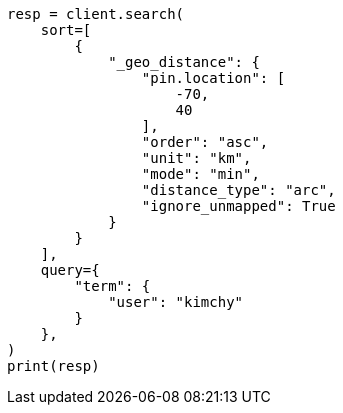 // This file is autogenerated, DO NOT EDIT
// search/search-your-data/sort-search-results.asciidoc:418

[source, python]
----
resp = client.search(
    sort=[
        {
            "_geo_distance": {
                "pin.location": [
                    -70,
                    40
                ],
                "order": "asc",
                "unit": "km",
                "mode": "min",
                "distance_type": "arc",
                "ignore_unmapped": True
            }
        }
    ],
    query={
        "term": {
            "user": "kimchy"
        }
    },
)
print(resp)
----
